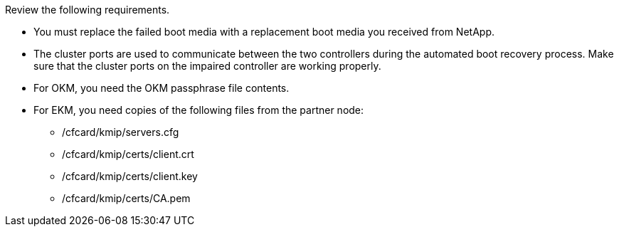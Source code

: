 Review the following requirements.


* You must replace the failed boot media with a replacement boot media you received from NetApp.
* The cluster ports are used to communicate between the two controllers during the automated boot recovery process. Make sure that the cluster ports on the impaired controller are working properly.
* For OKM, you need the OKM passphrase file contents.
* For EKM, you need copies of the following files from the partner node:
** /cfcard/kmip/servers.cfg
** /cfcard/kmip/certs/client.crt
** /cfcard/kmip/certs/client.key
** /cfcard/kmip/certs/CA.pem

//May 22, 2025: GH#1231, changed include name bootmedia_replace_requirements_bmr to add the "cluster" designation. This include used only for one platform family: aff a1k, aff 70-90, asa a1k, asa 70-90, fas70-90, aff c80.